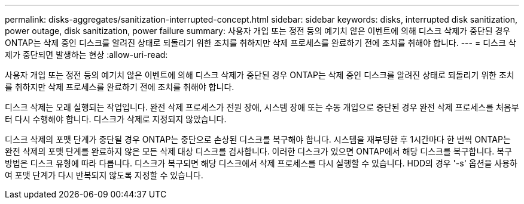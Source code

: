 ---
permalink: disks-aggregates/sanitization-interrupted-concept.html 
sidebar: sidebar 
keywords: disks, interrupted disk sanitization, power outage, disk sanitization, power failure 
summary: 사용자 개입 또는 정전 등의 예기치 않은 이벤트에 의해 디스크 삭제가 중단된 경우 ONTAP는 삭제 중인 디스크를 알려진 상태로 되돌리기 위한 조치를 취하지만 삭제 프로세스를 완료하기 전에 조치를 취해야 합니다. 
---
= 디스크 삭제가 중단되면 발생하는 현상
:allow-uri-read: 


[role="lead"]
사용자 개입 또는 정전 등의 예기치 않은 이벤트에 의해 디스크 삭제가 중단된 경우 ONTAP는 삭제 중인 디스크를 알려진 상태로 되돌리기 위한 조치를 취하지만 삭제 프로세스를 완료하기 전에 조치를 취해야 합니다.

디스크 삭제는 오래 실행되는 작업입니다. 완전 삭제 프로세스가 전원 장애, 시스템 장애 또는 수동 개입으로 중단된 경우 완전 삭제 프로세스를 처음부터 다시 수행해야 합니다. 디스크가 삭제로 지정되지 않았습니다.

디스크 삭제의 포맷 단계가 중단될 경우 ONTAP는 중단으로 손상된 디스크를 복구해야 합니다. 시스템을 재부팅한 후 1시간마다 한 번씩 ONTAP는 완전 삭제의 포맷 단계를 완료하지 않은 모든 삭제 대상 디스크를 검사합니다. 이러한 디스크가 있으면 ONTAP에서 해당 디스크를 복구합니다. 복구 방법은 디스크 유형에 따라 다릅니다. 디스크가 복구되면 해당 디스크에서 삭제 프로세스를 다시 실행할 수 있습니다. HDD의 경우 '-s' 옵션을 사용하여 포맷 단계가 다시 반복되지 않도록 지정할 수 있습니다.
